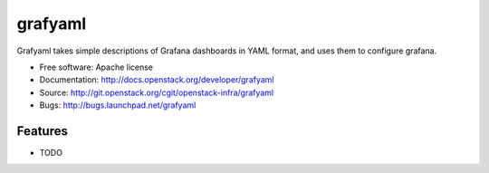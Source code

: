 ===============================
grafyaml
===============================

Grafyaml takes simple descriptions of Grafana dashboards in YAML format, and uses them to configure grafana.

* Free software: Apache license
* Documentation: http://docs.openstack.org/developer/grafyaml
* Source: http://git.openstack.org/cgit/openstack-infra/grafyaml
* Bugs: http://bugs.launchpad.net/grafyaml

Features
--------

* TODO
